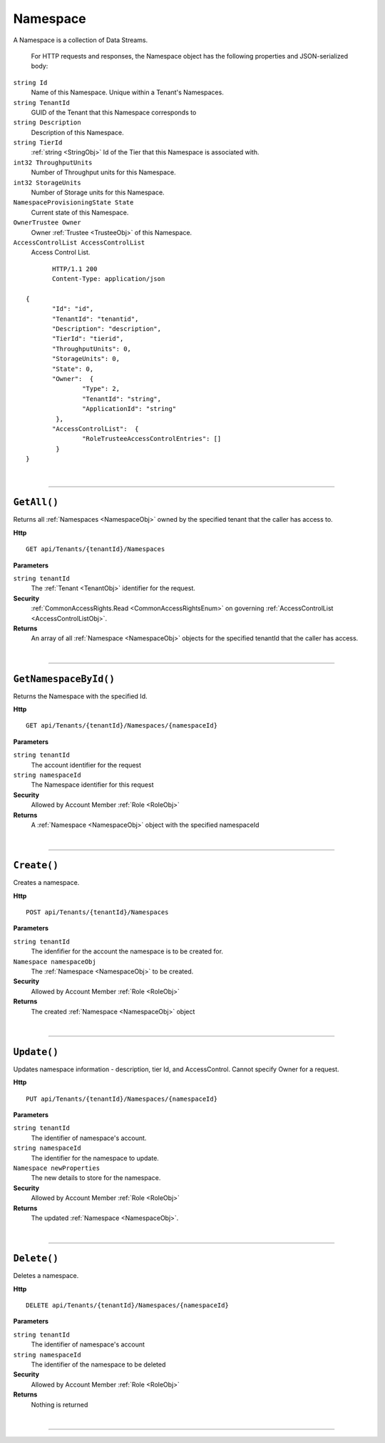 Namespace
=======================================================

A Namespace is a collection of Data Streams.

	For HTTP requests and responses, the Namespace object has the following properties and JSON-serialized body: 

.. _NamespaceObj: 

``string Id``
	Name of this Namespace. Unique within a Tenant's Namespaces.
``string TenantId``
	GUID of the Tenant that this Namespace corresponds to
``string Description``
	Description of this Namespace.
``string TierId``
	:ref:`string <StringObj>` Id of the Tier that this Namespace is associated with.
``int32 ThroughputUnits``
	Number of Throughput units for this Namespace.
``int32 StorageUnits``
	Number of Storage units for this Namespace.
``NamespaceProvisioningState State``
	Current state of this Namespace.
``OwnerTrustee Owner``
	Owner :ref:`Trustee <TrusteeObj>` of this Namespace.
``AccessControlList AccessControlList``
	Access Control List.

.. highlight:: C#

::

	HTTP/1.1 200
	Content-Type: application/json

 {
	"Id": "id",
	"TenantId": "tenantid",
	"Description": "description",
	"TierId": "tierid",
	"ThroughputUnits": 0,
	"StorageUnits": 0,
	"State": 0,
	"Owner":  {
		"Type": 2,
		"TenantId": "string",
		"ApplicationId": "string"
	 },
	"AccessControlList":  {
		"RoleTrusteeAccessControlEntries": []
	 }
 }

|

**********************

``GetAll()``
--------------------------------------------------------------------

Returns all :ref:`Namespaces <NamespaceObj>` owned by the specified tenant that the caller has access to.

**Http**

::

	GET api/Tenants/{tenantId}/Namespaces

**Parameters**

``string tenantId``
	The :ref:`Tenant <TenantObj>` identifier for the request.

**Security**
	:ref:`CommonAccessRights.Read <CommonAccessRightsEnum>` on governing :ref:`AccessControlList <AccessControlListObj>`.

**Returns**
	An array of all :ref:`Namespace <NamespaceObj>` objects for the specified tenantId that the caller has access.



|

**********************

``GetNamespaceById()``
--------------------------------------------------------------------

Returns the Namespace with the specified Id.

**Http**

::

	GET api/Tenants/{tenantId}/Namespaces/{namespaceId}

**Parameters**

``string tenantId``
	The account identifier for the request
``string namespaceId``
	The Namespace identifier for this request

**Security**
	Allowed by Account Member :ref:`Role <RoleObj>`

**Returns**
	A :ref:`Namespace <NamespaceObj>` object with the specified namespaceId



|

**********************

``Create()``
--------------------------------------------------------------------

Creates a namespace.

**Http**

::

	POST api/Tenants/{tenantId}/Namespaces

**Parameters**

``string tenantId``
	The idenfifier for the account the namespace is to be created for.
``Namespace namespaceObj``
	The :ref:`Namespace <NamespaceObj>` to be created.

**Security**
	Allowed by Account Member :ref:`Role <RoleObj>`

**Returns**
	The created :ref:`Namespace <NamespaceObj>` object



|

**********************

``Update()``
--------------------------------------------------------------------

Updates namespace information - description, tier Id, and AccessControl. Cannot specify Owner for a request.

**Http**

::

	PUT api/Tenants/{tenantId}/Namespaces/{namespaceId}

**Parameters**

``string tenantId``
	The identifier of namespace's account.
``string namespaceId``
	The identifier for the namespace to update.
``Namespace newProperties``
	The new details to store for the namespace.

**Security**
	Allowed by Account Member :ref:`Role <RoleObj>`

**Returns**
	The updated :ref:`Namespace <NamespaceObj>`.



|

**********************

``Delete()``
--------------------------------------------------------------------

Deletes a namespace.

**Http**

::

	DELETE api/Tenants/{tenantId}/Namespaces/{namespaceId}

**Parameters**

``string tenantId``
	The identifier of namespace's account
``string namespaceId``
	The identifier of the namespace to be deleted

**Security**
	Allowed by Account Member :ref:`Role <RoleObj>`

**Returns**
	Nothing is returned



|

**********************


